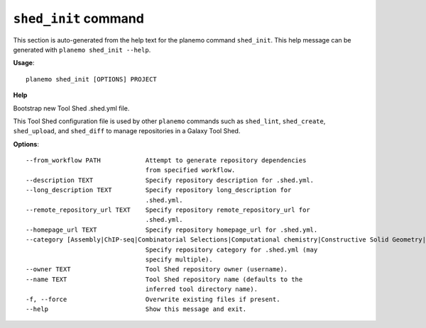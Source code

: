 
``shed_init`` command
======================================

This section is auto-generated from the help text for the planemo command
``shed_init``. This help message can be generated with ``planemo shed_init
--help``.

**Usage**::

    planemo shed_init [OPTIONS] PROJECT

**Help**

Bootstrap new Tool Shed .shed.yml file.

This Tool Shed configuration file is used by other ``planemo`` commands
such as ``shed_lint``, ``shed_create``, ``shed_upload``, and ``shed_diff``
to manage repositories in a Galaxy Tool Shed.

**Options**::


      --from_workflow PATH            Attempt to generate repository dependencies
                                      from specified workflow.
      --description TEXT              Specify repository description for .shed.yml.
      --long_description TEXT         Specify repository long_description for
                                      .shed.yml.
      --remote_repository_url TEXT    Specify repository remote_repository_url for
                                      .shed.yml.
      --homepage_url TEXT             Specify repository homepage_url for .shed.yml.
      --category [Assembly|ChIP-seq|Combinatorial Selections|Computational chemistry|Constructive Solid Geometry|Convert Formats|Epigenetics|Data Export|Data Managers|Data Source|Fasta Manipulation|Fastq Manipulation|Flow Cytometry Analysis|Genome-Wide Association Study|Genomic Interval Operations|Graphics|Imaging|Metabolomics|Metagenomics|Micro-array Analysis|Next Gen Mappers|NLP|Ontology Manipulation|Phylogenetics|Proteomics|RNA|SAM|Sequence Analysis|Statistics|Systems Biology|Text Manipulation|Tool Dependency Packages|Tool Generators|Transcriptomics|Variant Analysis|Visualization|Web Services]
                                      Specify repository category for .shed.yml (may
                                      specify multiple).
      --owner TEXT                    Tool Shed repository owner (username).
      --name TEXT                     Tool Shed repository name (defaults to the
                                      inferred tool directory name).
      -f, --force                     Overwrite existing files if present.
      --help                          Show this message and exit.
    
